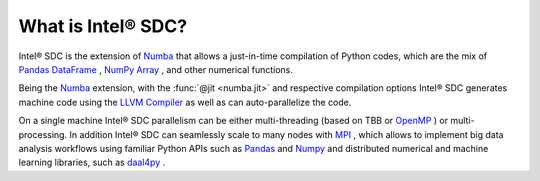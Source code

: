 .. _overview:

What is Intel® SDC?
==========================

Intel® SDC is the extension of `Numba <http://numba.pydata.org/numba-doc/latest/user/overview.html>`_ that allows a just-in-time compilation of Python codes, which are the mix of `Pandas DataFrame <https://pandas.pydata.org/pandas-docs/stable/reference/api/pandas.DataFrame.html>`_ , `NumPy Array <https://docs.scipy.org/doc/numpy/reference/generated/numpy.array.html>`_ , and other numerical functions. 
 
Being the `Numba <http://numba.pydata.org/numba-doc/latest/user/overview.html>`_ extension, with the :func:`@jit <numba.jit>` and respective compilation options Intel® SDC generates machine code using the `LLVM Compiler <http://llvm.org/docs/>`_ as well as can auto-parallelize the code.

On a single machine Intel® SDC parallelism can be either multi-threading (based on TBB or `OpenMP <https://openmp.org>`_ ) or multi-processing. In addition Intel® SDC can seamlessly scale to many nodes with `MPI <https://www.open-mpi.org/doc/>`_ , which allows to implement big data analysis workflows using familiar Python APIs such as `Pandas <http://pandas.pydata.org/>`_ and `Numpy <http://www.numpy.org/>`_ and distributed numerical and machine learning libraries, such as `daal4py <https://intelpython.github.io/daal4py/index.html>`_ . 

